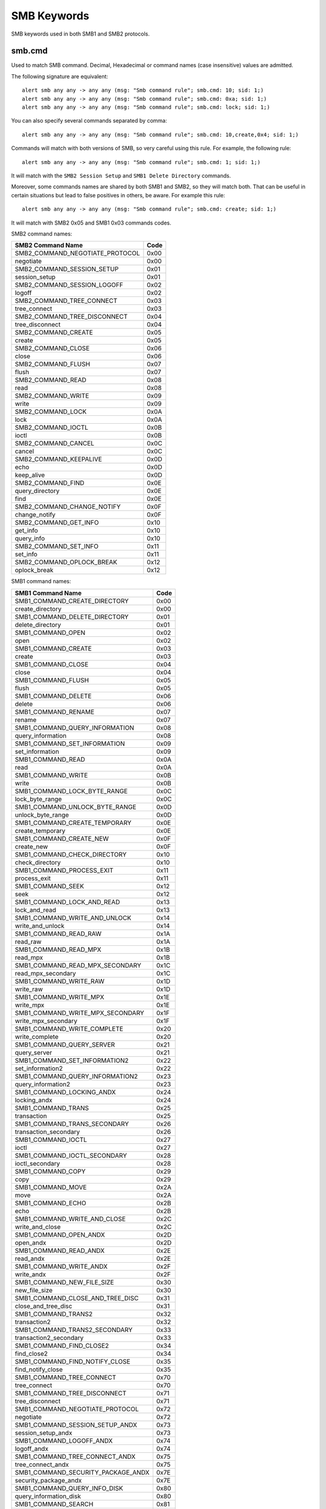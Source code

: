 SMB Keywords
==============

SMB keywords used in both SMB1 and SMB2 protocols.

smb.cmd
---------

Used to match SMB command. Decimal, Hexadecimal or command names (case
insensitive) values are admitted.


The following signature are equivalent::

  alert smb any any -> any any (msg: "Smb command rule"; smb.cmd: 10; sid: 1;)
  alert smb any any -> any any (msg: "Smb command rule"; smb.cmd: 0xa; sid: 1;)
  alert smb any any -> any any (msg: "Smb command rule"; smb.cmd: lock; sid: 1;)


You can also specify several commands separated by comma::

  alert smb any any -> any any (msg: "Smb command rule"; smb.cmd: 10,create,0x4; sid: 1;)


Commands will match with both versions of SMB, so very careful using this rule.
For example, the following rule::

  alert smb any any -> any any (msg: "Smb command rule"; smb.cmd: 1; sid: 1;)


It will match with the ``SMB2 Session Setup`` and ``SMB1 Delete Directory`` commands.

Moreover, some commands names are shared by both SMB1 and SMB2, so they will match both.
That can be useful in certain situations but lead to false positives in others, be aware.
For example this rule::

  alert smb any any -> any any (msg: "Smb command rule"; smb.cmd: create; sid: 1;)

It will match with SMB2 0x05 and SMB1 0x03 commands codes.

SMB2 command names:

================================ ========================
SMB2 Command Name                Code
================================ ========================
SMB2_COMMAND_NEGOTIATE_PROTOCOL  0x00
negotiate                        0x00
SMB2_COMMAND_SESSION_SETUP       0x01
session_setup                    0x01
SMB2_COMMAND_SESSION_LOGOFF      0x02
logoff                           0x02
SMB2_COMMAND_TREE_CONNECT        0x03
tree_connect                     0x03
SMB2_COMMAND_TREE_DISCONNECT     0x04
tree_disconnect                  0x04
SMB2_COMMAND_CREATE              0x05
create                           0x05
SMB2_COMMAND_CLOSE               0x06
close                            0x06
SMB2_COMMAND_FLUSH               0x07
flush                            0x07
SMB2_COMMAND_READ                0x08
read                             0x08
SMB2_COMMAND_WRITE               0x09
write                            0x09
SMB2_COMMAND_LOCK                0x0A
lock                             0x0A
SMB2_COMMAND_IOCTL               0x0B
ioctl                            0x0B
SMB2_COMMAND_CANCEL              0x0C
cancel                           0x0C
SMB2_COMMAND_KEEPALIVE           0x0D
echo                             0x0D
keep_alive                       0x0D
SMB2_COMMAND_FIND                0x0E
query_directory                  0x0E
find                             0x0E
SMB2_COMMAND_CHANGE_NOTIFY       0x0F
change_notify                    0x0F
SMB2_COMMAND_GET_INFO            0x10
get_info                         0x10
query_info                       0x10
SMB2_COMMAND_SET_INFO            0x11
set_info                         0x11
SMB2_COMMAND_OPLOCK_BREAK        0x12
oplock_break                     0x12
================================ ========================


SMB1 command names:

================================== ========================
SMB1 Command Name                  Code
================================== ========================
SMB1_COMMAND_CREATE_DIRECTORY      0x00
create_directory                   0x00
SMB1_COMMAND_DELETE_DIRECTORY      0x01
delete_directory                   0x01
SMB1_COMMAND_OPEN                  0x02
open                               0x02
SMB1_COMMAND_CREATE                0x03
create                             0x03
SMB1_COMMAND_CLOSE                 0x04
close                              0x04
SMB1_COMMAND_FLUSH                 0x05
flush                              0x05
SMB1_COMMAND_DELETE                0x06
delete                             0x06
SMB1_COMMAND_RENAME                0x07
rename                             0x07
SMB1_COMMAND_QUERY_INFORMATION     0x08
query_information                  0x08
SMB1_COMMAND_SET_INFORMATION       0x09
set_information                    0x09
SMB1_COMMAND_READ                  0x0A
read                               0x0A
SMB1_COMMAND_WRITE                 0x0B
write                              0x0B
SMB1_COMMAND_LOCK_BYTE_RANGE       0x0C
lock_byte_range                    0x0C
SMB1_COMMAND_UNLOCK_BYTE_RANGE     0x0D
unlock_byte_range                  0x0D
SMB1_COMMAND_CREATE_TEMPORARY      0x0E
create_temporary                   0x0E
SMB1_COMMAND_CREATE_NEW            0x0F
create_new                         0x0F
SMB1_COMMAND_CHECK_DIRECTORY       0x10
check_directory                    0x10
SMB1_COMMAND_PROCESS_EXIT          0x11
process_exit                       0x11
SMB1_COMMAND_SEEK                  0x12
seek                               0x12
SMB1_COMMAND_LOCK_AND_READ         0x13
lock_and_read                      0x13
SMB1_COMMAND_WRITE_AND_UNLOCK      0x14
write_and_unlock                   0x14
SMB1_COMMAND_READ_RAW              0x1A
read_raw                           0x1A
SMB1_COMMAND_READ_MPX              0x1B
read_mpx                           0x1B
SMB1_COMMAND_READ_MPX_SECONDARY    0x1C
read_mpx_secondary                 0x1C
SMB1_COMMAND_WRITE_RAW             0x1D
write_raw                          0x1D
SMB1_COMMAND_WRITE_MPX             0x1E
write_mpx                          0x1E
SMB1_COMMAND_WRITE_MPX_SECONDARY   0x1F
write_mpx_secondary                0x1F
SMB1_COMMAND_WRITE_COMPLETE        0x20
write_complete                     0x20
SMB1_COMMAND_QUERY_SERVER          0x21
query_server                       0x21
SMB1_COMMAND_SET_INFORMATION2      0x22
set_information2                   0x22
SMB1_COMMAND_QUERY_INFORMATION2    0x23
query_information2                 0x23
SMB1_COMMAND_LOCKING_ANDX          0x24
locking_andx                       0x24
SMB1_COMMAND_TRANS                 0x25
transaction                        0x25
SMB1_COMMAND_TRANS_SECONDARY       0x26
transaction_secondary              0x26
SMB1_COMMAND_IOCTL                 0x27
ioctl                              0x27
SMB1_COMMAND_IOCTL_SECONDARY       0x28
ioctl_secondary                    0x28
SMB1_COMMAND_COPY                  0x29
copy                               0x29
SMB1_COMMAND_MOVE                  0x2A
move                               0x2A
SMB1_COMMAND_ECHO                  0x2B
echo                               0x2B
SMB1_COMMAND_WRITE_AND_CLOSE       0x2C
write_and_close                    0x2C
SMB1_COMMAND_OPEN_ANDX             0x2D
open_andx                          0x2D
SMB1_COMMAND_READ_ANDX             0x2E
read_andx                          0x2E
SMB1_COMMAND_WRITE_ANDX            0x2F
write_andx                         0x2F
SMB1_COMMAND_NEW_FILE_SIZE         0x30
new_file_size                      0x30
SMB1_COMMAND_CLOSE_AND_TREE_DISC   0x31
close_and_tree_disc                0x31
SMB1_COMMAND_TRANS2                0x32
transaction2                       0x32
SMB1_COMMAND_TRANS2_SECONDARY      0x33
transaction2_secondary             0x33
SMB1_COMMAND_FIND_CLOSE2           0x34
find_close2                        0x34
SMB1_COMMAND_FIND_NOTIFY_CLOSE     0x35
find_notify_close                  0x35
SMB1_COMMAND_TREE_CONNECT          0x70
tree_connect                       0x70
SMB1_COMMAND_TREE_DISCONNECT       0x71
tree_disconnect                    0x71
SMB1_COMMAND_NEGOTIATE_PROTOCOL    0x72
negotiate                          0x72
SMB1_COMMAND_SESSION_SETUP_ANDX    0x73
session_setup_andx                 0x73
SMB1_COMMAND_LOGOFF_ANDX           0x74
logoff_andx                        0x74
SMB1_COMMAND_TREE_CONNECT_ANDX     0x75
tree_connect_andx                  0x75
SMB1_COMMAND_SECURITY_PACKAGE_ANDX 0x7E
security_package_andx              0x7E
SMB1_COMMAND_QUERY_INFO_DISK       0x80
query_information_disk             0x80
SMB1_COMMAND_SEARCH                0x81
search                             0x81
SMB1_COMMAND_FIND                  0x82
find                               0x82
SMB1_COMMAND_FIND_UNIQUE           0x83
find_unique                        0x83
SMB1_COMMAND_FIND_CLOSE            0x84
find_close                         0x84
SMB1_COMMAND_NT_TRANS              0xA0
nt_transact                        0xA0
SMB1_COMMAND_NT_TRANS_SECONDARY    0xA1
nt_transact_secondary              0xA1
SMB1_COMMAND_NT_CREATE_ANDX        0xA2
nt_create_andx                     0xA2
SMB1_COMMAND_NT_CANCEL             0xA4
nt_cancel                          0xA4
SMB1_COMMAND_NT_RENAME             0xA5
nt_rename                          0xA5
SMB1_COMMAND_OPEN_PRINT_FILE       0xC0
open_print_file                    0xC0
SMB1_COMMAND_WRITE_PRINT_FILE      0xC1
write_print_file                   0xC1
SMB1_COMMAND_CLOSE_PRINT_FILE      0xC2
close_print_file                   0xC2
SMB1_COMMAND_GET_PRINT_QUEUE       0xC3
get_print_queue                    0xC3
SMB1_COMMAND_READ_BULK             0xD8
read_bulk                          0xD8
SMB1_COMMAND_WRITE_BULK            0xD9
write_bulk                         0xD9
SMB1_COMMAND_WRITE_BULK_DATA       0xDA
write_bulk_data                    0xDA
SMB1_COMMAND_INVALID               0xFE
invalid                            0xFE
SMB1_COMMAND_NONE                  0xFF
no_andx_command                    0xFF
================================== ========================
